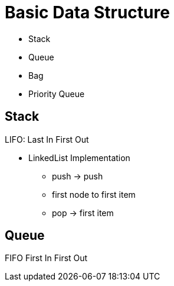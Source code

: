 = Basic Data Structure

- Stack
- Queue
- Bag
- Priority Queue


== Stack

LIFO: Last In First Out

- LinkedList Implementation
  * push -> push
    * first node to first item
  * pop -> first item

== Queue

FIFO First In First Out